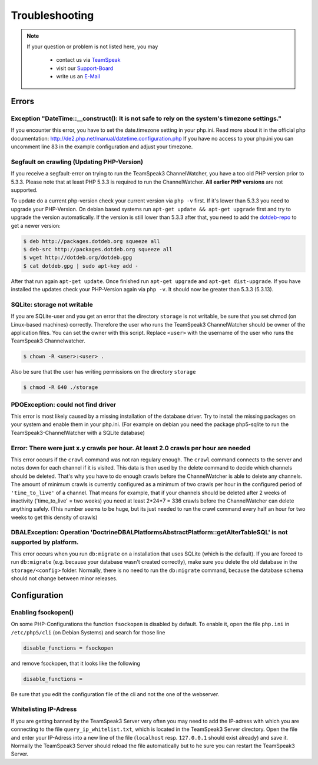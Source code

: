Troubleshooting
===============

.. note::
    If your question or problem is not listed here, you may

        - contact us via TeamSpeak_
        - visit our Support-Board_
        - write us an E-Mail_

    .. _TeamSpeak: ts3server://devmx.de
    .. _Support-Board: http://support.devmx.de
    .. _E-Mail: http://devmx.de/impressum

Errors
------


Exception "DateTime::__construct(): It is not safe to rely on the system's timezone settings."
~~~~~~~~~~~~~~~~~~~~~~~~~~~~~~~~~~~~~~~~~~~~~~~~~~~~~~~~~~~~~~~~~~~~~~~~~~~~~~~~~~~~~~~~~~~~~~
If you encounter this error, you have to set the date.timezone setting in your php.ini.
Read more about it in the official php documentation:  http://de2.php.net/manual/datetime.configuration.php
If you have no access to your php.ini you can uncomment line 83 in the example configuration and adjust your timezone.

.. _update-php:

Segfault on crawling (Updating PHP-Version)
~~~~~~~~~~~~~~~~~~~~~~~~~~~~~~~~~~~~~~~~~~~
If you receive a segfault-error on trying to run the TeamSpeak3 ChannelWatcher, you have a too old PHP version prior to 5.3.3.
Please note that at least PHP 5.3.3 is required to run the ChannelWatcher. **All earlier PHP versions** are not supported.

To update do a current php-version check your current version via ``php -v`` first. If it's lower than 5.3.3 you need to upgrade your PHP-Version.
On debian based systems run ``apt-get update && apt-get upgrade`` first and try to upgrade the version automatically. If the version is still lower than 5.3.3 after that, you need to add the `dotdeb-repo`_ to get a newer version:

.. code-block:: bash

    $ deb http://packages.dotdeb.org squeeze all
    $ deb-src http://packages.dotdeb.org squeeze all
    $ wget http://dotdeb.org/dotdeb.gpg
    $ cat dotdeb.gpg | sudo apt-key add -

After that run again ``apt-get update``. Once finished run ``apt-get upgrade`` and ``apt-get dist-upgrade``. If you have installed the updates check your PHP-Version again via ``php -v``. It should now be greater than 5.3.3 (5.3.13).


SQLite: storage not writable
~~~~~~~~~~~~~~~~~~~~~~~~~~~~~~~~
If you are SQLite-user and you get an error that the directory ``storage`` is not writable, be sure that you set chmod (on Linux-based machines) correctly.
Therefore the user who runs the TeamSpeak3 ChannelWatcher should be owner of the application files. You can set the owner with this script.
Replace ``<user>`` with the username of the user who runs the TeamSpeak3 Channelwatcher.

.. code-block:: bash

    $ chown -R <user>:<user> .

Also be sure that the user has writing permissions on the directory ``storage``

.. code-block:: bash

    $ chmod -R 640 ./storage

PDOException: could not find driver
~~~~~~~~~~~~~~~~~~~~~~~~~~~~~~~~~~~
This error is most likely caused by a missing installation of the database driver.
Try to install the missing packages on your system and enable them in your php.ini.
(For example on debian you need the package php5-sqlite to run the TeamSpeak3-ChannelWatcher with a SQLite database)


Error: There were just x.y crawls per hour. At least 2.0 crawls per hour are needed
~~~~~~~~~~~~~~~~~~~~~~~~~~~~~~~~~~~~~~~~~~~~~~~~~~~~~~~~~~~~~~~~~~~~~~~~~~~~
This error occurs if the ``crawl`` command was not ran regulary enough.
The ``crawl`` command connects to the server and notes down for each channel if it is visited. This data is then used by the delete command to decide which channels should be deleted.
That's why you have to do enough crawls before the ChannelWatcher is able to delete any channels. The amount of minimum crawls is currently configured as a minimum of two crawls per hour in the configured period of ``'time_to_live'`` of a channel.
That means for example, that if your channels should be deleted after 2 weeks of inactivity ('time_to_live' = two weeks) you need at least 2*24*7 = 336 crawls before the ChannelWatcher can delete anything safely. (This number seems to be huge, but its just needed to run the crawl command every half an hour for two weeks to get this density of crawls)


DBALException: Operation 'Doctrine\DBAL\Platforms\AbstractPlatform::getAlterTableSQL' is not supported by platform.
~~~~~~~~~~~~~~~~~~~~~~~~~~~~~~~~~~~~~~~~~~~~~~~~~~~~~~~~~~~~~~~~~~~~~~~~~~~~~~~~~~~~~~~~~~~~~~~~~~~~~~~~~~~~~~~~~~~
This error occurs when you run ``db:migrate`` on a installation that uses SQLite (which is the default).
If you are forced to run ``db:migrate`` (e.g. because your database wasn't created correctly), make sure you delete the old database in the ``storage/<config>`` folder.
Normally, there is no need to run the ``db:migrate`` command, because the database schema should not change between minor releases.


Configuration
-------------

Enabling fsockopen()
~~~~~~~~~~~~~~~~~~~~
On some PHP-Configurations the function ``fsockopen`` is disabled by default.
To enable it, open the file ``php.ini`` in ``/etc/php5/cli`` (on Debian Systems) and search for those line

.. code-block:: ini

    disable_functions = fsockopen

and remove fsockopen, that it looks like the following

.. code-block:: ini
    
    disable_functions =

Be sure that you edit the configuration file of the cli and not the one of the webserver.

Whitelisting IP-Adress
~~~~~~~~~~~~~~~~~~~~~~
If you are getting banned by the TeamSpeak3 Server very often you may need to add the IP-adress with which you are connecting to the file ``query_ip_whitelist.txt``, which is located in the TeamSpeak3 Server directory.
Open the file and enter your IP-Adress into a new line of the file (``localhost`` resp. ``127.0.0.1`` should exist already) and save it.
Normally the TeamSpeak3 Server should reload the file automatically but to he sure you can restart the TeamSpeak3 Server.

.. _dotdeb-repo: http://dotdeb.org